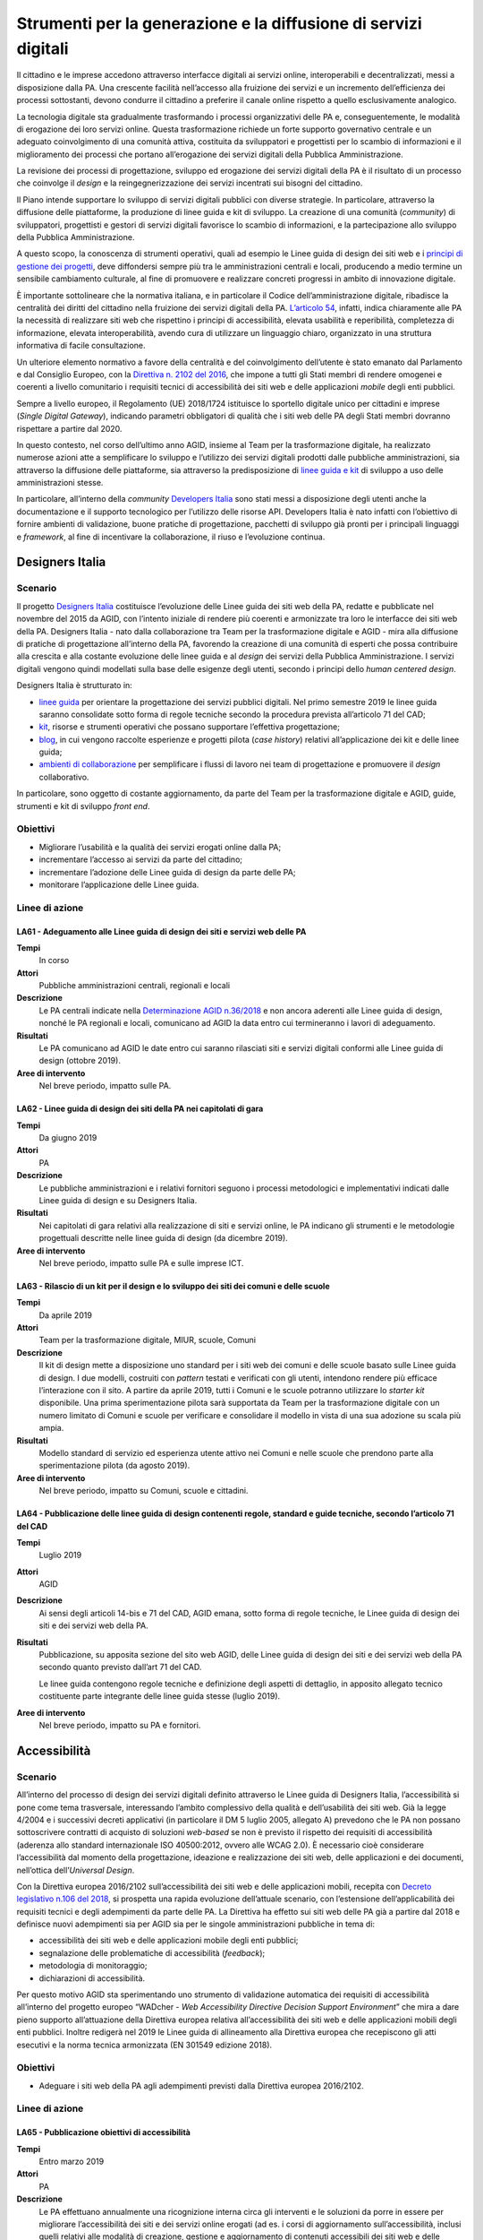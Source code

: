 Strumenti per la generazione e la diffusione di servizi digitali
================================================================

Il cittadino e le imprese accedono attraverso interfacce digitali ai servizi
online, interoperabili e decentralizzati, messi a disposizione dalla PA. Una
crescente facilità nell’accesso alla fruizione dei servizi e un incremento
dell’efficienza dei processi sottostanti, devono condurre il cittadino a
preferire il canale online rispetto a quello esclusivamente analogico.

La tecnologia digitale sta gradualmente trasformando i processi organizzativi
delle PA e, conseguentemente, le modalità di erogazione dei loro servizi online.
Questa trasformazione richiede un forte supporto governativo centrale e un
adeguato coinvolgimento di una comunità attiva, costituita da sviluppatori e
progettisti per lo scambio di informazioni e il miglioramento dei processi che
portano all’erogazione dei servizi digitali della Pubblica Amministrazione.

La revisione dei processi di progettazione, sviluppo ed erogazione dei servizi
digitali della PA è il risultato di un processo che coinvolge il *design* e la
reingegnerizzazione dei servizi incentrati sui bisogni del cittadino.

Il Piano intende supportare lo sviluppo di servizi digitali pubblici con diverse
strategie. In particolare, attraverso la diffusione delle piattaforme, la
produzione di linee guida e kit di sviluppo. La creazione di una comunità
(*community*) di sviluppatori, progettisti e gestori di servizi digitali
favorisce lo scambio di informazioni, e la partecipazione allo sviluppo della
Pubblica Amministrazione.

A questo scopo, la conoscenza di strumenti operativi, quali ad esempio le Linee
guida di design dei siti web e i `principi di gestione dei progetti
<https://docs.italia.it/italia/designers-italia/design-linee-guida-docs/it/stabile/doc/service-design/gestione-dei-progetti.html>`__,
deve diffondersi sempre più tra le amministrazioni centrali e locali, producendo
a medio termine un sensibile cambiamento culturale, al fine di promuovere e
realizzare concreti progressi in ambito di innovazione digitale.

È importante sottolineare che la normativa italiana, e in particolare il Codice
dell’amministrazione digitale, ribadisce la centralità dei diritti del cittadino
nella fruizione dei servizi digitali della PA. `L’articolo 54
<https://docs.italia.it/italia/piano-triennale-ict/codice-amministrazione-digitale-docs/it/v2017-12-13/_rst/capo5_sezione1_art54.html>`__,
infatti, indica chiaramente alle PA la necessità di realizzare siti web che
rispettino i principi di accessibilità, elevata usabilità e reperibilità,
completezza di informazione, elevata interoperabilità, avendo cura di utilizzare
un linguaggio chiaro, organizzato in una struttura informativa di facile
consultazione.

Un ulteriore elemento normativo a favore della centralità e del coinvolgimento
dell’utente è stato emanato dal Parlamento e dal Consiglio Europeo, con la
`Direttiva n. 2102 del 2016
<https://eur-lex.europa.eu/legal-content/IT/TXT/?uri=CELEX%3A32016L2102>`__, che
impone a tutti gli Stati membri di rendere omogenei e coerenti a livello
comunitario i requisiti tecnici di accessibilità dei siti web e delle
applicazioni *mobile* degli enti pubblici.

Sempre a livello europeo, il Regolamento (UE) 2018/1724 istituisce lo sportello
digitale unico per cittadini e imprese (*Single Digital Gateway*), indicando
parametri obbligatori di qualità che i siti web delle PA degli Stati membri
dovranno rispettare a partire dal 2020.

In questo contesto, nel corso dell’ultimo anno AGID, insieme al Team per la
trasformazione digitale, ha realizzato numerose azioni atte a semplificare lo
sviluppo e l’utilizzo dei servizi digitali prodotti dalle pubbliche
amministrazioni, sia attraverso la diffusione delle piattaforme, sia attraverso
la predisposizione di `linee guida e kit <https://designers.italia.it/>`__ di
sviluppo a uso delle amministrazioni stesse.

In particolare, all’interno della *community* `Developers Italia
<https://developers.italia.it/>`__ sono stati messi a disposizione degli utenti
anche la documentazione e il supporto tecnologico per l’utilizzo delle risorse
API. Developers Italia è nato infatti con l’obiettivo di fornire ambienti di
validazione, buone pratiche di progettazione, pacchetti di sviluppo già pronti
per i principali linguaggi e *framework*, al fine di incentivare la
collaborazione, il riuso e l’evoluzione continua.

Designers Italia
----------------

Scenario
~~~~~~~~

Il progetto `Designers Italia <https://designers.italia.it/>`__ costituisce
l’evoluzione delle Linee guida dei siti web della PA, redatte e pubblicate nel
novembre del 2015 da AGID, con l’intento iniziale di rendere più coerenti e
armonizzate tra loro le interfacce dei siti web della PA. Designers Italia -
nato dalla collaborazione tra Team per la trasformazione digitale e AGID - mira
alla diffusione di pratiche di progettazione all’interno della PA, favorendo la
creazione di una comunità di esperti che possa contribuire alla crescita e alla
costante evoluzione delle linee guida e al *design* dei servizi della Pubblica
Amministrazione. I servizi digitali vengono quindi modellati sulla base delle
esigenze degli utenti, secondo i principi dello *human centered design*.

Designers Italia è strutturato in:

- `linee guida <https://designers.italia.it/guide/>`__ per orientare la
  progettazione dei servizi pubblici digitali. Nel primo semestre 2019 le linee
  guida saranno consolidate sotto forma di regole tecniche secondo la procedura
  prevista all’articolo 71 del CAD;

- `kit <https://designers.italia.it/kit/>`__, risorse e strumenti operativi che
  possano supportare l’effettiva progettazione;

- `blog <https://designers.italia.it/blog/>`__, in cui vengono raccolte
  esperienze e progetti pilota (*case history*) relativi all’applicazione dei
  kit e delle linee guida;

- `ambienti di collaborazione <https://designers.italia.it/come-partecipo/>`__
  per semplificare i flussi di lavoro nei team di progettazione e promuovere il
  *design* collaborativo.

In particolare, sono oggetto di costante aggiornamento, da parte del Team per la
trasformazione digitale e AGID, guide, strumenti e kit di sviluppo *front end*.

Obiettivi
~~~~~~~~~

- Migliorare l’usabilità e la qualità dei servizi erogati online dalla PA;

- incrementare l’accesso ai servizi da parte del cittadino;

- incrementare l’adozione delle Linee guida di design da parte delle PA;

- monitorare l’applicazione delle Linee guida.

Linee di azione
~~~~~~~~~~~~~~~


.. _la61:

LA61 - Adeguamento alle Linee guida di design dei siti e servizi web delle PA
^^^^^^^^^^^^^^^^^^^^^^^^^^^^^^^^^^^^^^^^^^^^^^^^^^^^^^^^^^^^^^^^^^^^^^^^^^^^^

**Tempi**
  In corso

**Attori**
  Pubbliche amministrazioni centrali, regionali e locali

**Descrizione**
  Le PA centrali indicate nella `Determinazione AGID n.36/2018
  <https://www.agid.gov.it/sites/default/files/repository_files/36_-_dt_dg_n._36_-_12_feb_2018_-_riorganizzazione_dominio_gov_22.12.2017_003_1_4.pdf>`__
  e non ancora aderenti alle Linee guida di design, nonché le PA regionali e
  locali, comunicano ad AGID la data entro cui termineranno i lavori di
  adeguamento.

**Risultati**
  Le PA comunicano ad AGID le date entro cui saranno rilasciati siti e servizi
  digitali conformi alle Linee guida di design (ottobre 2019).

**Aree di intervento**
  Nel breve periodo, impatto sulle PA.


.. _la62:

LA62 - Linee guida di design dei siti della PA nei capitolati di gara
^^^^^^^^^^^^^^^^^^^^^^^^^^^^^^^^^^^^^^^^^^^^^^^^^^^^^^^^^^^^^^^^^^^^^

**Tempi**
  Da giugno 2019

**Attori**
  PA

**Descrizione**
  Le pubbliche amministrazioni e i relativi fornitori seguono i processi
  metodologici e implementativi indicati dalle Linee guida di design e su
  Designers Italia.

**Risultati**
  Nei capitolati di gara relativi alla realizzazione di siti e servizi online,
  le PA indicano gli strumenti e le metodologie progettuali descritte nelle
  linee guida di design (da dicembre 2019).

**Aree di intervento**
  Nel breve periodo, impatto sulle PA e sulle imprese ICT.


.. _la63:

LA63 - Rilascio di un kit per il design e lo sviluppo dei siti dei comuni e delle scuole
^^^^^^^^^^^^^^^^^^^^^^^^^^^^^^^^^^^^^^^^^^^^^^^^^^^^^^^^^^^^^^^^^^^^^^^^^^^^^^^^^^^^^^^^

**Tempi**
  Da aprile 2019

**Attori**
  Team per la trasformazione digitale, MIUR, scuole, Comuni

**Descrizione**
  Il kit di design mette a disposizione uno standard per i siti web dei comuni e
  delle scuole basato sulle Linee guida di design. I due modelli, costruiti con
  *pattern* testati e verificati con gli utenti, intendono rendere più efficace
  l’interazione con il sito. A partire da aprile 2019, tutti i Comuni e le
  scuole potranno utilizzare lo *starter kit* disponibile. Una prima
  sperimentazione pilota sarà supportata da Team per la trasformazione digitale
  con un numero limitato di Comuni e scuole per verificare e consolidare il
  modello in vista di una sua adozione su scala più ampia.

**Risultati**
  Modello standard di servizio ed esperienza utente attivo nei Comuni e nelle
  scuole che prendono parte alla sperimentazione pilota (da agosto 2019).

**Aree di intervento**
  Nel breve periodo, impatto su Comuni, scuole e cittadini.


.. _la64:

LA64 - Pubblicazione delle linee guida di design contenenti regole, standard e guide tecniche, secondo l’articolo 71 del CAD
^^^^^^^^^^^^^^^^^^^^^^^^^^^^^^^^^^^^^^^^^^^^^^^^^^^^^^^^^^^^^^^^^^^^^^^^^^^^^^^^^^^^^^^^^^^^^^^^^^^^^^^^^^^^^^^^^^^^^^^^^^^^

**Tempi**
  Luglio 2019

**Attori**
  AGID

**Descrizione**
  Ai sensi degli articoli 14-bis e 71 del CAD, AGID emana, sotto forma di regole
  tecniche, le Linee guida di design dei siti e dei servizi web della PA.

**Risultati**
  Pubblicazione, su apposita sezione del sito web AGID, delle Linee guida di
  design dei siti e dei servizi web della PA secondo quanto previsto dall’art 71
  del CAD.

  Le linee guida contengono regole tecniche e definizione degli aspetti di
  dettaglio, in apposito allegato tecnico costituente parte integrante delle
  linee guida stesse (luglio 2019).

**Aree di intervento**
  Nel breve periodo, impatto su PA e fornitori.

Accessibilità
-------------

Scenario
~~~~~~~~

All’interno del processo di design dei servizi digitali definito attraverso le
Linee guida di Designers Italia, l’accessibilità si pone come tema trasversale,
interessando l’ambito complessivo della qualità e dell’usabilità dei siti web.
Già la legge 4/2004 e i successivi decreti applicativi (in particolare il DM 5
luglio 2005, allegato A) prevedono che le PA non possano sottoscrivere contratti
di acquisto di soluzioni *web-based* se non è previsto il rispetto dei requisiti
di accessibilità (aderenza allo standard internazionale ISO 40500:2012, ovvero
alle WCAG 2.0). È necessario cioè considerare l’accessibilità dal momento della
progettazione, ideazione e realizzazione dei siti web, delle applicazioni e dei
documenti, nell’ottica dell’*Universal Design*.

Con la Direttiva europea 2016/2102 sull’accessibilità dei siti web e delle
applicazioni mobili, recepita con `Decreto legislativo n.106 del 2018
<http://www.gazzettaufficiale.it/eli/id/2018/09/11/18G00133/sg>`__, si prospetta
una rapida evoluzione dell’attuale scenario, con l’estensione dell’applicabilità
dei requisiti tecnici e degli adempimenti da parte delle PA. La Direttiva ha
effetto sui siti web delle PA già a partire dal 2018 e definisce nuovi
adempimenti sia per AGID sia per le singole amministrazioni pubbliche in tema
di:

- accessibilità dei siti web e delle applicazioni mobile degli enti pubblici;

- segnalazione delle problematiche di accessibilità (*feedback*);

- metodologia di monitoraggio;

- dichiarazioni di accessibilità.

Per questo motivo AGID sta sperimentando uno strumento di validazione automatica
dei requisiti di accessibilità all’interno del progetto europeo “WADcher - *Web
Accessibility Directive Decision Support Environment*” che mira a dare pieno
supporto all’attuazione della Direttiva europea relativa all’accessibilità dei
siti web e delle applicazioni mobili degli enti pubblici. Inoltre redigerà nel
2019 le Linee guida di allineamento alla Direttiva europea che recepiscono gli
atti esecutivi e la norma tecnica armonizzata (EN 301549 edizione 2018).

Obiettivi
~~~~~~~~~

- Adeguare i siti web della PA agli adempimenti previsti dalla Direttiva europea
  2016/2102.

Linee di azione
~~~~~~~~~~~~~~~


.. _la65:

LA65 - Pubblicazione obiettivi di accessibilità
^^^^^^^^^^^^^^^^^^^^^^^^^^^^^^^^^^^^^^^^^^^^^^^

**Tempi**
  Entro marzo 2019

**Attori**
  PA

**Descrizione**
  Le PA effettuano annualmente una ricognizione interna circa gli interventi e
  le soluzioni da porre in essere per migliorare l’accessibilità dei siti e dei
  servizi online erogati (ad es. i corsi di aggiornamento sull’accessibilità,
  inclusi quelli relativi alle modalità di creazione, gestione e aggiornamento
  di contenuti accessibili dei siti web e delle applicazioni mobili oppure
  l’eliminazione dei documenti in formato immagine), inserendo anche la
  previsione temporale per la realizzazione di tali interventi e lo comunicano
  negli obiettivi di accessibilità.

**Risultati**
  Le PA pubblicano sul sito web istituzionale gli `obiettivi annuali di
  accessibilità
  <https://www.agid.gov.it/it/Circolare-n1-2016-Agenzia-Italia-Digitale>`__
  nella sezione “Amministrazione trasparente – Altri contenuti – Accessibilità e
  Catalogo di dati, metadati e banche dati” (entro il 31 marzo di ogni anno).

**Aree di intervento**
  Nel breve periodo, impatto sulle PA.


.. _la66:

LA66 - Attuazione Direttiva europea 2016/2102 sull’accessibilità dei siti web
^^^^^^^^^^^^^^^^^^^^^^^^^^^^^^^^^^^^^^^^^^^^^^^^^^^^^^^^^^^^^^^^^^^^^^^^^^^^^

**Tempi**
  In corso

**Attori**
  PA

**Descrizione**
  I siti web pubblicati dopo il mese di settembre 2018 dovranno essere aderenti
  agli adempimenti previsti dalla Direttiva europea recepita col D.Lgs.
  106/2018.

**Risultati**
  Le PA pubblicano sul loro sito istituzionale la dichiarazione di
  accessibilità dal 23 settembre 2019.

  Entrata in piena applicazione per i siti web pubblicati dal 23 settembre
  2018, a decorrere dal 23 settembre 2019.

  Entrata in piena applicazione per i siti web pubblicati prima del 23 settembre
  2018, a decorrere dal 23 settembre 2020.

  Entrata in piena applicazione per le applicazioni mobili, a decorrere dal 23
  giugno 2021.

**Aree di intervento**
  Nel breve periodo, impatto su PA e cittadini.

Usabilità
---------

Scenario
~~~~~~~~

Come ampiamente dettagliato su Designers Italia, la progettazione dei servizi
digitali deve rispondere a elevati criteri di usabilità, per consentire alle PA
di:

- evitare la produzione di servizi inadeguati;

- incentivare i cittadini ad accedere ai servizi digitali, rispetto al
  tradizionale sportello.

Le Linee guida di design sviluppate all’interno di Designers Italia forniscono
alle PA un `protocollo per la realizzazione di test di usabilità
<https://design-italia.readthedocs.io/it/stable/doc/user-research/usabilita.html#protocollo-eglu-lg-per-la-realizzazione-di-test-di-usabilita>`__,
realizzato da un Gruppo di lavoro per l’Usabilità (GLU) coordinato dal
Dipartimento della Funzione Pubblica, con l’obiettivo di:

- coinvolgere direttamente le PA nella valutazione dei propri siti e servizi
  online;

- sensibilizzare maggiormente gli operatori pubblici sul tema dell’usabilità;

- mantenere molto bassi, o nulli, i costi per l’effettuazione dei test.

Obiettivi
~~~~~~~~~

- Favorire lo svolgimento di test di usabilità nelle PA, anche grazie
  all’adozione del protocollo per la realizzazione di test di usabilità;

- monitorare i miglioramenti apportati al sito in seguito alle criticità
  rilevate tramite i test.

Linee di azione
~~~~~~~~~~~~~~~


.. _la67:

LA67 - Utilizzo del protocollo eGLU per i test usabilità dei siti web delle PA centrali
^^^^^^^^^^^^^^^^^^^^^^^^^^^^^^^^^^^^^^^^^^^^^^^^^^^^^^^^^^^^^^^^^^^^^^^^^^^^^^^^^^^^^^^

**Tempi**
  Da gennaio 2019

**Attori**
  PA centrali

**Descrizione**
  Le pubbliche amministrazioni centrali, elencate nella `Determinazione AGID
  n.36/2018
  <https://www.agid.gov.it/sites/default/files/repository_files/36_-_dt_dg_n._36_-_12_feb_2018_-_riorganizzazione_dominio_gov_22.12.2017_003_1_4.pdf>`__,
  effettuano dei test di usabilità sui propri siti istituzionali utilizzando il
  “`Protocollo eGLU LG per la realizzazione di test di usabilità
  <https://docs.italia.it/italia/designers-italia/design-linee-guida-docs/it/stabile/doc/user-research/usabilita.html#protocollo-eglu-lg-per-la-realizzazione-di-test-di-usabilita>`__”
  e i relativi `kit di usabilità
  <https://designers.italia.it/kit/usability-test/>`__ messi a disposizione su
  Designers.italia.it.

**Risultati**
  Le PA inviano ad AGID il report finale del test di usabilità (giugno 2019) e
  alcuni dei risultati più rilevanti vengono pubblicati sul sito
  Designers.Italia.it.

  AGID e il Dipartimento di Funzione Pubblica organizzano un incontro annuale
  con le PA per presentare e discutere i risultati (da dicembre 2019, con
  cadenza annuale).

**Aree di intervento**
  Nel breve periodo, impatto sulle PA.

Riuso delle soluzioni e dei componenti software della PA con licenza aperta (*open source*)
-------------------------------------------------------------------------------------------

Scenario
~~~~~~~~

Il CAD ha previsto che le amministrazioni proprietarie di software lo mettano a
disposizione di altre amministrazioni interessate attraverso l’utilizzo delle
licenze aperte.

Questo indirizzo ha introdotto un nuovo concetto di riuso che AGID sta
sviluppando, collegando:

- l’utilizzo delle soluzioni e dei componenti software di proprietà della PA;

- la scelta delle licenze aperte;

- la condivisione (comunità) della gestione del software tra PA attraverso la
  piattaforma Developers Italia.

Sono ad oggi in fase di ideazione forme di sensibilizzazione e di diffusione
della nuova impostazione anche con la creazione di centri di competenza che
possano fornire supporto alle PA.

Obiettivi
~~~~~~~~~

- Favorire la diffusione del paradigma *open source*, attraverso la condivisione
  delle soluzioni aperte di cui sono titolari le PA;

- promuovere la composizione di comunità tra le PA per la realizzazione,
  gestione e diffusione di *software open source*;

- sviluppare modelli di *business* intorno all’utilizzo di soluzioni e
  componenti software open source di proprietà delle PA;

- ottimizzare costi e tempi di gestione del software utilizzato dalle PA.

Linee di azione
~~~~~~~~~~~~~~~


.. _la68:

LA68 - Nuovi strumenti per il riuso delle soluzioni delle PA
^^^^^^^^^^^^^^^^^^^^^^^^^^^^^^^^^^^^^^^^^^^^^^^^^^^^^^^^^^^^

**Tempi**
  Da gennaio 2019

**Attori**
  AGID, Team per la trasformazione digitale, PA

**Descrizione**
  Verranno definiti e realizzati strumenti operativi per fornire alle PA
  indicazioni puntuali per realizzare la condivisione dei software aperti.

**Risultati**
  Linee guida in attuazione degli articoli 68 e 69 del CAD, contenenti:

  - modello per la scelta del tipo di licenza (giugno 2019);

  - indicazioni per la gestione della *maintainance* compresa l’individuazione
    della modalità di condivisione della spesa (giugno 2019);

  - individuazione degli strumenti per diffondere e rendere disponibile il
    *software open source* di proprietà delle PA - nuovo catalogo del riuso
    presso Developers Italia (giugno 2019).

**Aree di intervento**
  Nel breve periodo, impatto su PA.

Docs Italia: documenti pubblici digitali
----------------------------------------

Scenario
~~~~~~~~

`Docs Italia <http://docs.italia.it/>`__ è una piattaforma, a disposizione di
tutte le pubbliche amministrazioni, realizzata dal Team per la trasformazione
digitale in collaborazione con AGID per la pubblicazione e la consultazione di
documenti pubblici. Come previsto dall’articolo 18 del CAD, Docs Italia consente
inoltre la pubblicazione e consultazione di documenti relativi ai progetti
tecnologici di attuazione dell’Agenda digitale.

Tutte le pubbliche amministrazioni possono pubblicare i loro documenti su Docs
Italia `seguendo le istruzioni riportate nella guida
<https://docs.italia.it/italia/docs-italia/docs-italia-guide/>`__.

Le principali caratteristiche della piattaforma Docs Italia sono:

- un *front end responsive* e accessibile basato sul `toolkit di Designers
  Italia <https://italia.github.io/bootstrap-italia/>`__;

- un *back end* derivato da software *open source* che supporta una
  strutturazione gerarchica dei contenuti;

- un’integrazione con `Forum Italia <https://forum.italia.it/>`__ per offrire la
  possibilità di commentare i documenti e supportare in modo efficace i processi
  di consultazione pubblica;

A supporto delle amministrazioni, nel corso del 2019 saranno realizzati appositi
webinar e azioni specifiche di formazione alla scrittura di documenti di
progetto e documentazione tecnica (*technical writing*).

Obiettivi
~~~~~~~~~

- Favorire la pubblicazione di documenti della PA, accessibili e usabili;

- favorire la consultazione pubblica e il confronto tra i portatori di interesse
  in relazione ai provvedimenti connessi all’attuazione dell’Agenda digitale;

- raccogliere suggerimenti e proposte emendative in maniera trasparente,
  qualificata ed efficace.

Linee di azione
~~~~~~~~~~~~~~~


.. _la69:

LA69 - Evoluzione della piattaforma Docs Italia
^^^^^^^^^^^^^^^^^^^^^^^^^^^^^^^^^^^^^^^^^^^^^^^

**Tempi**
  Giugno 2019

**Attori**
  Team per la Trasformazione Digitale, AGID

**Descrizione**
  La piattaforma Docs Italia è oggetto di un continuo processo di evoluzione che
  comprenderà, tra l’altro, la creazione di un nuovo *front end responsive* e
  accessibile, un convertitore di documenti, un efficace motore di ricerca e la
  possibilità di commentare i documenti per rendere più efficace i processi di
  consultazione.

**Risultati**
  Pubblicazione progressiva di un nucleo sempre più ampio di tipologie di
  documenti.

**Aree di intervento**
  Nel breve periodo, impatto su PA e cittadini.


.. _la70:

LA70 - Sperimentazione dell’adozione di Docs Italia per documentare progetti pubblici legati all’Agenda digitale
^^^^^^^^^^^^^^^^^^^^^^^^^^^^^^^^^^^^^^^^^^^^^^^^^^^^^^^^^^^^^^^^^^^^^^^^^^^^^^^^^^^^^^^^^^^^^^^^^^^^^^^^^^^^^^^^

**Tempi**
  Dicembre 2019

**Attori**
  PA, AGID e Team per la Trasformazione Digitale

**Descrizione**
  Realizzazione di un progetto pilota che prevede l’identificazione di un nucleo
  ristretto di amministrazioni e progetti (documenti descrittivi, documenti
  tecnici) che verranno documentati esclusivamente attraverso Docs Italia.

**Risultati**
  I documenti delle pubbliche amministrazioni identificati nel progetto pilota
  sono ospitati sulla piattaforma Docs Italia (da giugno 2019).

**Aree di intervento**
  Nel breve periodo, impatto su PA e cittadini.

Web Analytics Italia
--------------------

Scenario
~~~~~~~~

I siti web degli enti pubblici sono ormai il principale vettore che conduce i
cittadini verso le informazioni e i servizi digitali erogati dalle pubbliche
amministrazioni.

Per questa ragione è fondamentale aumentare la capacità delle amministrazioni di
tracciare, analizzare e comprendere il comportamento dei cittadini quando
visitano i siti della PA, con lo scopo di raggiungere un’esperienza di fruizione
dei servizi digitali che sia il più possibile efficace.

La creazione dell’infrastruttura nazionale, denominata “Web Analytics Italia”,
ha l’obiettivo di fornire alle PA un punto di raccolta centrale e standardizzato
dei dati analitici sull’uso dei siti e dei servizi digitali degli enti pubblici.
Ha inoltre la finalità di affiancare - in quanto piattaforma di raccolta dati e
analisi della *digital experience* del cittadino - le `Linee guida di design e
in particolare la sezione di web analytics
<https://docs.italia.it/italia/designers-italia/design-linee-guida-docs/it/stabile/doc/user-research/web-analytics.html>`__
pubblicate su Designers Italia.

Obiettivi
~~~~~~~~~

Le pubbliche amministrazioni pilota:

- utilizzano la piattaforma pubblica e gratuita di monitoraggio resa disponibile
  da AGID;

- effettuano un’analisi del comportamento dei cittadini su uno o più siti web o
  servizi digitali di propria competenza;

- individuano proposte risolutive delle criticità evidenziate dal monitoraggio.

Linee di azione
~~~~~~~~~~~~~~~


.. _la71:

LA71 - Avvio del processo di onboarding alla piattaforma “Web Analytics Italia”
^^^^^^^^^^^^^^^^^^^^^^^^^^^^^^^^^^^^^^^^^^^^^^^^^^^^^^^^^^^^^^^^^^^^^^^^^^^^^^^

**Tempi**
  Da ottobre 2019

**Attori**
  PA coinvolte, AGID

**Descrizione**
  A seguito di una sperimentazione pilota, le amministrazioni effettuano
  l’*onboarding* alla piattaforma “Web Analytics Italia” per l’utilizzo in
  autonomia della piattaforma.

**Risultati**
  Le amministrazioni coinvolte da AGID partecipano al progetto pilota ed
  effettuano l’analisi dei siti web o servizi digitali di propria competenza (da
  ottobre 2019).

  AGID apre la piattaforma a tutte le amministrazioni interessate (dicembre
  2019).

**Aree di intervento**
  Nel breve periodo impatto sulle PA. Nel medio e lungo periodo impatto sui
  soggetti istituzionali coinvolti, imprese, professionisti e cittadini.

“IO”: l'app per l’accesso ai servizi digitali della Pubblica Amministrazione
----------------------------------------------------------------------------

Scenario
~~~~~~~~

“IO” è un’app che rende possibile una fruizione efficace dei servizi pubblici
digitali, sia delle PA centrali che locali, permettendo ai cittadini di ricevere
comunicazioni dalle PA ed effettuare pagamenti relativamente a servizi pubblici
anche dal proprio *smartphone*.

L’app IO si basa sullo sviluppo della piattaforma indicata `dall’articolo 64 bis
<https://docs.italia.it/italia/piano-triennale-ict/codice-amministrazione-digitale-docs/it/v2017-12-13/_rst/capo5_sezione3_art64-bis.html>`__ del
CAD in cui si parla di punto centrale di accesso ai servizi della Pubblica
Amministrazione.

Il progetto IO è basato sul *design system* di `Designers Italia
<https://designers.italia.it/>`__, sulle Linee guida per l’*open source* di
`Developers Italia <https://developers.italia.it/>`__, sulle Linee guida del
Modello di interoperabilità. Il progetto IO rappresenta uno strumento per far
percepire ai cittadini il potenziale di semplificazione consentito dalle
piattaforme abilitanti pagoPA, SPID, ANPR, con cui avrà una forte integrazione.

Obiettivi
~~~~~~~~~

- Rendere più efficiente la comunicazione cittadino-PA;

- semplificare la fruizione dei servizi digitali delle PA centrali e locali;

- incrementare il numero di pagamenti telematici effettuati dai cittadini;

- aumentare la conoscenza che i cittadini hanno dei servizi pubblici digitali ed
  il loro utilizzo.

Linee di azione
~~~~~~~~~~~~~~~


.. _la72:

LA72 - Progettazione e sviluppo dell’app e della piattaforma
^^^^^^^^^^^^^^^^^^^^^^^^^^^^^^^^^^^^^^^^^^^^^^^^^^^^^^^^^^^^

**Tempi**
  Da gennaio 2019

**Attori**
  Team per la trasformazione digitale

**Descrizione**
  Implementazione dell’app (*backend-frontend*). IO è un’applicazione progettata
  per soddisfare i bisogni del cittadino, fornendo un luogo digitale di accesso
  all’esperienza di cittadinanza digitale. L’applicazione e i suoi componenti
  sviluppati come *open source*, il *backlog* delle attività e il codice saranno
  accessibili liberamente.

**Risultati**
  Test della prima *closed-beta* dell’app che implementa le funzionalità di
  notifica, pagamento, gestione del *wallet* pagoPA (settembre 2019).

**Aree di intervento**
  Nel breve periodo, impatto su PA e cittadini.


.. _la73:

LA73 - Onboarding delle PA sulla piattaforma IO
^^^^^^^^^^^^^^^^^^^^^^^^^^^^^^^^^^^^^^^^^^^^^^^

**Tempi**
  Gennaio 2020

**Attori**
  Team per la trasformazione digitale, PA coinvolte

**Descrizione**
  Gli enti erogatori dei servizi si qualificano presso i sistemi di IO e
  iniziano a veicolare i propri servizi anche tramite le API messe a
  disposizione.

**Risultati**
  Le PA coinvolte veicolano almeno 50 servizi centrali e locali (settembre
  2020).

**Aree di intervento**
  Nel breve periodo, impatto su PA e cittadini.

La riorganizzazione del dominio “.gov.it”
-----------------------------------------

Scenario
~~~~~~~~

Come indicato nel paragrafo 9.1, le PA centrali e locali devono adeguarsi alle
Linee guida di design dei siti web delle PA. In particolare, la `Determinazione
AGID n. 36/2018
<https://www.agid.gov.it/sites/default/files/repository_files/36_-_dt_dg_n._36_-_12_feb_2018_-_riorganizzazione_dominio_gov_22.12.2017_003_1_4.pdf>`__,
già citata nello stesso paragrafo, pone l’obbligo ai soggetti che richiedono
l’attribuzione del dominio di terzo livello (SLD) nel dominio “.gov.it” di
rispettare le norme relative alla qualità dei propri siti web in termini di
accessibilità, trasparenza, usabilità, formato standard dei siti istituzionali
secondo le indicazioni contenute nel sito di `Designers Italia
<https://designers.italia.it/>`__.

Tale determinazione, al fine di aggiornare e di ottimizzare il processo di
registrazione dei domini allineandolo alle politiche vigenti nell’Unione
Europea, prevede:

- che il dominio “gov.it” sia di esclusivo utilizzo da parte delle
  amministrazioni centrali;

- che le amministrazioni territoriali e scolastiche che attualmente lo
  utilizzano debbano abbandonarlo nei termini stabiliti dalla determina;

- che tutti i siti delle amministrazioni che lo utilizzano rispettino gli
  standard di accessibilità emanati da AGID;

- che tutte le infrastrutture ICT utilizzate per l’implementazione di tali siti
  siano conformi alle `Misure minime di sicurezza ICT
  <https://www.cert-pa.it/wp-content/uploads/2018/07/CircolareAgID_170418_n_2_2017_Mis_minime_sicurezza_ICT_PA-GU-103-050517-2.pdf>`__
  emanate da AGID.

Per le pubbliche amministrazioni centrali tenute all’iscrizione al dominio
“.gov.it” dei propri siti web, AGID ha reso disponibile una procedura online per
effettuare l’attività di registrazione e gestione del dominio “.gov.it”.

A marzo 2018, il dominio “edu.it” è stato assegnato al Ministero
dell’Istruzione, dell’Università e della Ricerca (MIUR). Al fine di supportare
la piena attuazione dell’applicazione della Determinazione n. 36/2018, AGID -
congiuntamente con il MIUR e con il CNR - ha messo in campo una serie di azioni
mirate a supportare la migrazione degli istituti scolastici al nuovo dominio
“.edu.it”. Invece, per quanto riguarda la transizione dal dominio “.gov.it” al
dominio “.it”, prevista per tutti gli enti territoriali interessati dalla
determinazione, agli stessi sarà richiesto di attenersi alle procedure descritte
nel regolamento di *naming* “Assegnazione e gestione dei nomi a dominio nel
ccTLD .it” disponibile sul sito del `Registro.it <https://www.nic.it/>`__.

Obiettivi
~~~~~~~~~

- Riorganizzare il dominio “.gov.it”, prevedendo il suo utilizzo per le sole
  amministrazioni centrali;

- accompagnare istituti scolastici ed enti territoriali nel processo di
  migrazione dal dominio “.gov.it” al dominio “.edu.it” e al dominio “.it”.

Linee di azione
~~~~~~~~~~~~~~~


.. _la74:

LA74 - Supporto alla migrazione verso il dominio .edu e il dominio .it
^^^^^^^^^^^^^^^^^^^^^^^^^^^^^^^^^^^^^^^^^^^^^^^^^^^^^^^^^^^^^^^^^^^^^^

**Tempi**
  In corso

**Attori**
  MIUR, CNR, AGID, PA locali, istituzioni scolastiche

**Descrizione**
  AGID, CNR e MIUR hanno costituito un tavolo di lavoro per supportare il
  passaggio degli istituti scolastici al dominio “.edu.it”. MIUR e CNR hanno
  predisposto una `pagina informativa
  <http://www.miur.gov.it/web/guest/nuovo-dominio-edu.it>`__ di supporto. AGID
  ha pubblicato una `manifestazione d’interesse
  <https://www.agid.gov.it/sites/default/files/repository_files/manifestazioneinteresse_7set2018_uv.pdf>`__
  rivolta ai fornitori di servizi di gestione dei domini internet alle PA
  individuate dalla Determinazione n.36/2018 per la richiesta di disponibilità a
  fornire, nel periodo transitorio, i servizi necessari alla corretta migrazione
  dei domini.

  Da settembre 2018, tutte le scuole di ogni ordine e grado possono registrare
  il nome a dominio “.edu.it” attraverso il portale del CNR, `Registro.it.
  <https://www.nic.it/>`__

  Analogamente, sullo stesso portale tutti gli enti territoriali possono
  `procedere alla registrazione del dominio.it
  <https://www.nic.it/registra-tuo-it/registrare-it>`__ secondo le indicazioni
  in esso contenute.

**Risultati**
  Migrazione delle scuole al dominio “edu.it” e degli enti territoriali al
  dominio “.it” (ottobre 2019).

**Aree di intervento**
  Nel breve periodo, impatto su PA coinvolte (MIUR, scuole e enti territoriali).
